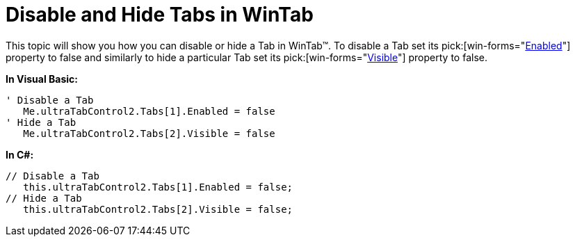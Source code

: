﻿////

|metadata|
{
    "name": "wintab-disable-and-hide-tabs-in-wintab",
    "controlName": ["WinTab"],
    "tags": ["How Do I"],
    "guid": "{CA52BE5D-FE67-4E68-9179-99E99FE12B23}",  
    "buildFlags": [],
    "createdOn": "0001-01-01T00:00:00Z"
}
|metadata|
////

= Disable and Hide Tabs in WinTab

This topic will show you how you can disable or hide a Tab in WinTab™. To disable a Tab set its  pick:[win-forms="link:{ApiPlatform}win.ultrawintabcontrol{ApiVersion}~infragistics.win.ultrawintabcontrol.ultratab~enabled.html[Enabled]"]  property to false and similarly to hide a particular Tab set its  pick:[win-forms="link:{ApiPlatform}win.ultrawintabcontrol{ApiVersion}~infragistics.win.ultrawintabcontrol.ultratab~visible.html[Visible]"]  property to false.

*In Visual Basic:*

----
' Disable a Tab
   Me.ultraTabControl2.Tabs[1].Enabled = false
' Hide a Tab
   Me.ultraTabControl2.Tabs[2].Visible = false
----

*In C#:*

----
// Disable a Tab
   this.ultraTabControl2.Tabs[1].Enabled = false;
// Hide a Tab
   this.ultraTabControl2.Tabs[2].Visible = false;
----